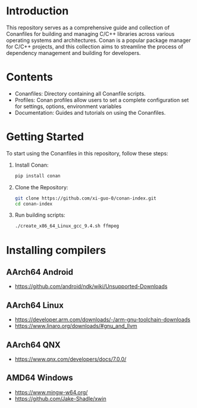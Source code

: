 * Introduction
This repository serves as a comprehensive guide and collection of Conanfiles for building and managing C/C++ libraries across various operating systems and architectures. Conan is a popular package manager for C/C++ projects, and this collection aims to streamline the process of dependency management and building for developers.

* Contents
- Conanfiles: Directory containing all Conanfile scripts.
- Profiles: Conan profiles allow users to set a complete configuration set for settings, options, environment variables
- Documentation: Guides and tutorials on using the Conanfiles.

* Getting Started
To start using the Conanfiles in this repository, follow these steps:

1. Install Conan:
  #+begin_src sh :noeval
pip install conan
  #+end_src

1. Clone the Repository:
  #+begin_src sh :noeval
git clone https://github.com/xi-guo-0/conan-index.git
cd conan-index
  #+end_src

1. Run building scripts:
  #+begin_src sh :noeval
./create_x86_64_Linux_gcc_9.4.sh ffmpeg
  #+end_src

* Installing compilers
** AArch64 Android
- https://github.com/android/ndk/wiki/Unsupported-Downloads
** AArch64 Linux
- https://developer.arm.com/downloads/-/arm-gnu-toolchain-downloads
- https://www.linaro.org/downloads/#gnu_and_llvm
** AArch64 QNX
- https://www.qnx.com/developers/docs/7.0.0/
** AMD64 Windows
- https://www.mingw-w64.org/
- https://github.com/Jake-Shadle/xwin
